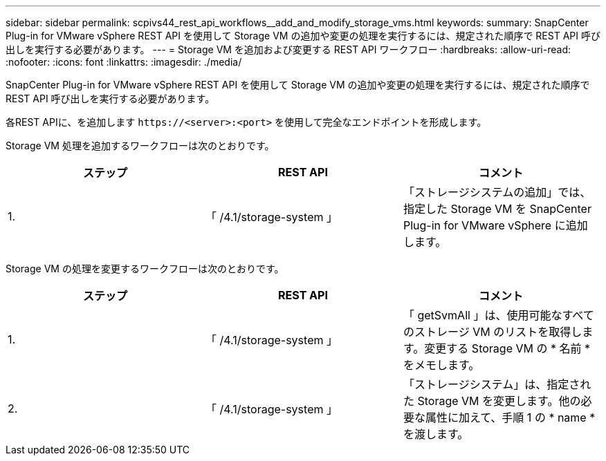 ---
sidebar: sidebar 
permalink: scpivs44_rest_api_workflows__add_and_modify_storage_vms.html 
keywords:  
summary: SnapCenter Plug-in for VMware vSphere REST API を使用して Storage VM の追加や変更の処理を実行するには、規定された順序で REST API 呼び出しを実行する必要があります。 
---
= Storage VM を追加および変更する REST API ワークフロー
:hardbreaks:
:allow-uri-read: 
:nofooter: 
:icons: font
:linkattrs: 
:imagesdir: ./media/


[role="lead"]
SnapCenter Plug-in for VMware vSphere REST API を使用して Storage VM の追加や変更の処理を実行するには、規定された順序で REST API 呼び出しを実行する必要があります。

各REST APIに、を追加します `\https://<server>:<port>` を使用して完全なエンドポイントを形成します。

Storage VM 処理を追加するワークフローは次のとおりです。

|===
| ステップ | REST API | コメント 


| 1. | 「 /4.1/storage-system 」 | 「ストレージシステムの追加」では、指定した Storage VM を SnapCenter Plug-in for VMware vSphere に追加します。 
|===
Storage VM の処理を変更するワークフローは次のとおりです。

|===
| ステップ | REST API | コメント 


| 1. | 「 /4.1/storage-system 」 | 「 getSvmAll 」は、使用可能なすべてのストレージ VM のリストを取得します。変更する Storage VM の * 名前 * をメモします。 


| 2. | 「 /4.1/storage-system 」 | 「ストレージシステム」は、指定された Storage VM を変更します。他の必要な属性に加えて、手順 1 の * name * を渡します。 
|===